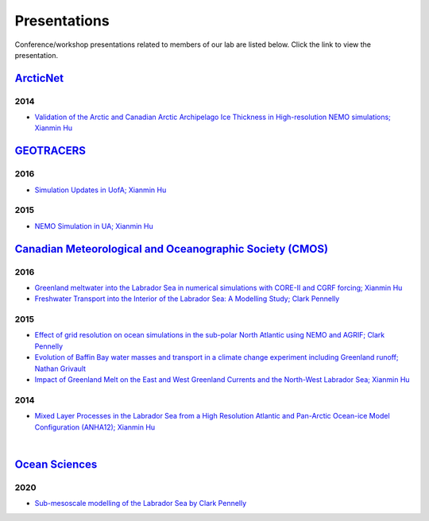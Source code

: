 Presentations
=============

Conference/workshop presentations related to members of our lab are listed below. Click the link to view the presentation.


`ArcticNet <https://arcticnet.ulaval.ca/>`_
-----------

2014
^^^^

* `Validation of the Arctic and Canadian Arctic Archipelago Ice Thickness in High-resolution NEMO simulations; Xianmin Hu <../../../_static/_UofA/ ArcticNet_T_2014_HU.pdf>`_


`GEOTRACERS <https://www.geotraces.org/>`_
----------------------------------------

2016
^^^^

* `Simulation Updates in UofA; Xianmin Hu <../../../_static/_UofA/GEOTRACERS_T_2016_HU.pdf>`_


2015
^^^^

* `NEMO Simulation in UA; Xianmin Hu <../../../_static/_UofA/GEOTRACERS_T_2015_HU.pdf>`_

`Canadian Meteorological and Oceanographic Society (CMOS) <https://www.cmos.ca/>`_
---------------------------------------------------

2016
^^^^

* `Greenland meltwater into the Labrador Sea in numerical simulations with CORE-II and CGRF forcing; Xianmin Hu <../../../_static/_UofA/CMOS_T_2016_HU.pdf>`_

* `Freshwater Transport into the Interior of the Labrador Sea: A Modelling Study; Clark Pennelly <../../../_static/_UofA/CMOS_T_2016_PennellyClark.pptx>`_


2015
^^^^

* `Effect of grid resolution on ocean simulations in the sub-polar North Atlantic using NEMO and AGRIF; Clark Pennelly <../../../_static/_UofA/CMOS_T_2015_PennellyClark.pptx>`_

* `Evolution of Baffin Bay water masses and transport in a climate change experiment including Greenland runoff; Nathan Grivault <../../../_static/_UofA/CMOS_T_2015_Grivault.pdf>`_

* `Impact of Greenland Melt on the East and West Greenland Currents and the North-West Labrador Sea; Xianmin Hu <../../../_static/_UofA/CMOS_T_2015_HU.pdf>`_


2014
^^^^

* `Mixed Layer Processes in the Labrador Sea from a High Resolution Atlantic and Pan-Arctic Ocean-ice Model Configuration (ANHA12); Xianmin Hu <../../../_static/_UofA/CMOS_T_2014_HU.pdf>`_

|

`Ocean Sciences <https://www.aslo.org/>`_
----------------

2020
^^^^

* `Sub-mesoscale modelling of the Labrador Sea by Clark Pennelly <../../../_static/_UofA/OceanSciences_T_2020_PennellyClark.pptx>`_

